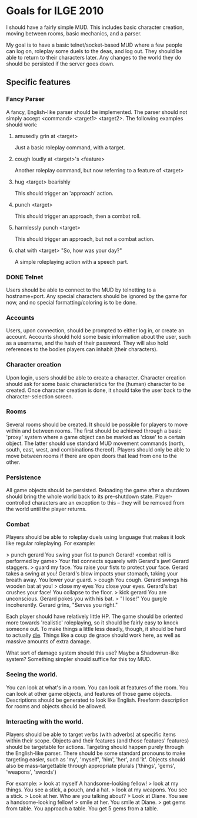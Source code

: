 * Goals for ILGE 2010
  I should have a fairly simple MUD. This includes basic character creation, moving between rooms,
  basic mechanics, and a parser.

  My goal is to have a basic telnet/socket-based MUD where a few people can log on, roleplay some
  duels to the deas, and log out. They should be able to return to their characters later. Any changes
  to the world they do should be persisted if the server goes down.
** Specific features
*** Fancy Parser
    A fancy, English-like parser should be implemented. The parser should not simply accept
    <command> <target1> <target2>. The following examples should work:
**** amusedly grin at <target>
     Just a basic roleplay command, with a target.
**** cough loudly at <target>'s <feature>
     Another roleplay command, but now referring to a feature of <target>
**** hug <target> bearishly
     This should trigger an 'approach' action.
**** punch <target>
     This should trigger an approach, then a combat roll.
**** harmlessly punch <target>
     This should trigger an approach, but not a combat action.
**** chat with <target> "So, how was your day?"
     A simple roleplaying action with a speech part.
*** DONE Telnet
    Users should be able to connect to the MUD by telnetting to a hostname+port. Any special
    characters should be ignored by the game for now, and no special formatting/coloring is to be
    done.
*** Accounts
    Users, upon connection, should be prompted to either log in, or create an account. Accounts
    should hold some basic information about the user, such as a username, and the hash of their
    password. They will also hold references to the bodies players can inhabit (their characters).
*** Character creation
    Upon login, users should be able to create a character. Character creation should ask for some
    basic characteristics for the (human) character to be created. Once character creation is done,
    it should take the user back to the character-selection screen.
*** Rooms
    Several rooms should be created. It should be possible for players to move within and between
    rooms. The first should be achieved through a basic 'proxy' system where a game object can be
    marked as 'close' to a certain object. The latter should use standard MUD movement commands
    (north, south, east, west, and combinations thereof). Players should only be able to move
    between rooms if there are open doors that lead from one to the other.
*** Persistence
    All game objects should be persisted. Reloading the game after a shutdown should bring the whole
    world back to its pre-shutdown state. Player-controlled characters are an exception to this --
    they will be removed from the world until the player returns.

*** Combat
    Players should be able to roleplay duels using language that makes it look like regular
    roleplaying. For example:

    > punch gerard
    You swing your fist to punch Gerard!
    <combat roll is performed by game>
    Your fist connects squarely with Gerard's jaw!
    Gerard staggers.
    > guard my face.
    You raise your fists to protect your face.
    Gerard takes a swing at you!
    Gerard's blow impacts your stomach, taking your breath away.
    You lower your guard.
    > cough
    You cough.
    Gerard swings his wooden bat at you!
    > close my eyes
    You close your eyes.
    Gerard's bat crushes your face!
    You collapse to the floor.
    > kick gerard
    You are unconscious.
    Gerard pokes you with his bat.
    > "I lose!"
    You gurgle incoherently.
    Gerard grins, "Serves you right."

    Each player should have relatively little HP. The game should be oriented more towards
    'realistic' roleplaying, so it should be fairly easy to knock someone out. To make things a
    little less deadly, though, it should be hard to actually _die_. Things like a coup de grace
    should work here, as well as massive amounts of extra damage.
    
    What sort of damage system should this use? Maybe a Shadowrun-like system? Something simpler
    should suffice for this toy MUD.
*** Seeing the world.
    You can look at what's in a room. You can look at features of the room. You can look at other
    game objects, and features of those game objects.
    Descriptions should be generated to look like English. Freeform description for rooms and
    objects should be allowed.
*** Interacting with the world.
    Players should be able to target verbs (with adverbs) at specific items within their
    scope. Objects and their features (and those features' features) should be targetable for
    actions. Targeting should happen purely through the English-like parser. There should be some
    standard pronouns to make targeting easier, such as 'my', 'myself', 'him', 'her', and
    'it'. Objects should also be mass-targettable through appropriate plurals ('things', 'gems',
    'weapons', 'swords')

    For example:
    > look at myself
    A handsome-looking fellow!
    > look at my things.
    You see a stick, a pouch, and a hat.
    > look at my weapons.
    You see a stick.
    > Look at her.
    Who are you talking about?
    > Look at Diane.
    You see a handsome-looking fellow!
    > smile at her.
    You smile at Diane.
    > get gems from table.
    You approach a table.
    You get 5 gems from a table.
